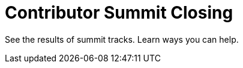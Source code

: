 

= Contributor Summit Closing
:page-eventLocation: Online
:page-eventStartDate: 2021-02-25T15:00:00
:page-eventEndDate: 2021-02-25T17:00:00
:page-eventLink: /events/contributor-summit



See the results of summit tracks.
Learn ways you can help.
